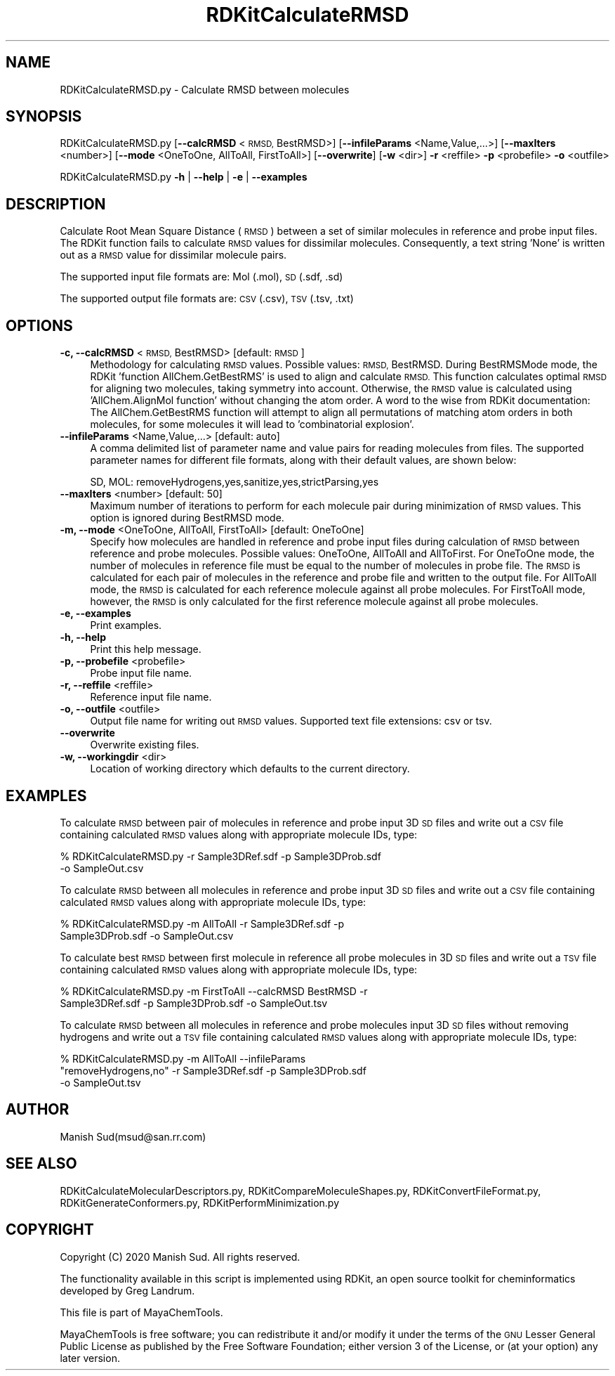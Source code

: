 .\" Automatically generated by Pod::Man 2.28 (Pod::Simple 3.35)
.\"
.\" Standard preamble:
.\" ========================================================================
.de Sp \" Vertical space (when we can't use .PP)
.if t .sp .5v
.if n .sp
..
.de Vb \" Begin verbatim text
.ft CW
.nf
.ne \\$1
..
.de Ve \" End verbatim text
.ft R
.fi
..
.\" Set up some character translations and predefined strings.  \*(-- will
.\" give an unbreakable dash, \*(PI will give pi, \*(L" will give a left
.\" double quote, and \*(R" will give a right double quote.  \*(C+ will
.\" give a nicer C++.  Capital omega is used to do unbreakable dashes and
.\" therefore won't be available.  \*(C` and \*(C' expand to `' in nroff,
.\" nothing in troff, for use with C<>.
.tr \(*W-
.ds C+ C\v'-.1v'\h'-1p'\s-2+\h'-1p'+\s0\v'.1v'\h'-1p'
.ie n \{\
.    ds -- \(*W-
.    ds PI pi
.    if (\n(.H=4u)&(1m=24u) .ds -- \(*W\h'-12u'\(*W\h'-12u'-\" diablo 10 pitch
.    if (\n(.H=4u)&(1m=20u) .ds -- \(*W\h'-12u'\(*W\h'-8u'-\"  diablo 12 pitch
.    ds L" ""
.    ds R" ""
.    ds C` ""
.    ds C' ""
'br\}
.el\{\
.    ds -- \|\(em\|
.    ds PI \(*p
.    ds L" ``
.    ds R" ''
.    ds C`
.    ds C'
'br\}
.\"
.\" Escape single quotes in literal strings from groff's Unicode transform.
.ie \n(.g .ds Aq \(aq
.el       .ds Aq '
.\"
.\" If the F register is turned on, we'll generate index entries on stderr for
.\" titles (.TH), headers (.SH), subsections (.SS), items (.Ip), and index
.\" entries marked with X<> in POD.  Of course, you'll have to process the
.\" output yourself in some meaningful fashion.
.\"
.\" Avoid warning from groff about undefined register 'F'.
.de IX
..
.nr rF 0
.if \n(.g .if rF .nr rF 1
.if (\n(rF:(\n(.g==0)) \{
.    if \nF \{
.        de IX
.        tm Index:\\$1\t\\n%\t"\\$2"
..
.        if !\nF==2 \{
.            nr % 0
.            nr F 2
.        \}
.    \}
.\}
.rr rF
.\"
.\" Accent mark definitions (@(#)ms.acc 1.5 88/02/08 SMI; from UCB 4.2).
.\" Fear.  Run.  Save yourself.  No user-serviceable parts.
.    \" fudge factors for nroff and troff
.if n \{\
.    ds #H 0
.    ds #V .8m
.    ds #F .3m
.    ds #[ \f1
.    ds #] \fP
.\}
.if t \{\
.    ds #H ((1u-(\\\\n(.fu%2u))*.13m)
.    ds #V .6m
.    ds #F 0
.    ds #[ \&
.    ds #] \&
.\}
.    \" simple accents for nroff and troff
.if n \{\
.    ds ' \&
.    ds ` \&
.    ds ^ \&
.    ds , \&
.    ds ~ ~
.    ds /
.\}
.if t \{\
.    ds ' \\k:\h'-(\\n(.wu*8/10-\*(#H)'\'\h"|\\n:u"
.    ds ` \\k:\h'-(\\n(.wu*8/10-\*(#H)'\`\h'|\\n:u'
.    ds ^ \\k:\h'-(\\n(.wu*10/11-\*(#H)'^\h'|\\n:u'
.    ds , \\k:\h'-(\\n(.wu*8/10)',\h'|\\n:u'
.    ds ~ \\k:\h'-(\\n(.wu-\*(#H-.1m)'~\h'|\\n:u'
.    ds / \\k:\h'-(\\n(.wu*8/10-\*(#H)'\z\(sl\h'|\\n:u'
.\}
.    \" troff and (daisy-wheel) nroff accents
.ds : \\k:\h'-(\\n(.wu*8/10-\*(#H+.1m+\*(#F)'\v'-\*(#V'\z.\h'.2m+\*(#F'.\h'|\\n:u'\v'\*(#V'
.ds 8 \h'\*(#H'\(*b\h'-\*(#H'
.ds o \\k:\h'-(\\n(.wu+\w'\(de'u-\*(#H)/2u'\v'-.3n'\*(#[\z\(de\v'.3n'\h'|\\n:u'\*(#]
.ds d- \h'\*(#H'\(pd\h'-\w'~'u'\v'-.25m'\f2\(hy\fP\v'.25m'\h'-\*(#H'
.ds D- D\\k:\h'-\w'D'u'\v'-.11m'\z\(hy\v'.11m'\h'|\\n:u'
.ds th \*(#[\v'.3m'\s+1I\s-1\v'-.3m'\h'-(\w'I'u*2/3)'\s-1o\s+1\*(#]
.ds Th \*(#[\s+2I\s-2\h'-\w'I'u*3/5'\v'-.3m'o\v'.3m'\*(#]
.ds ae a\h'-(\w'a'u*4/10)'e
.ds Ae A\h'-(\w'A'u*4/10)'E
.    \" corrections for vroff
.if v .ds ~ \\k:\h'-(\\n(.wu*9/10-\*(#H)'\s-2\u~\d\s+2\h'|\\n:u'
.if v .ds ^ \\k:\h'-(\\n(.wu*10/11-\*(#H)'\v'-.4m'^\v'.4m'\h'|\\n:u'
.    \" for low resolution devices (crt and lpr)
.if \n(.H>23 .if \n(.V>19 \
\{\
.    ds : e
.    ds 8 ss
.    ds o a
.    ds d- d\h'-1'\(ga
.    ds D- D\h'-1'\(hy
.    ds th \o'bp'
.    ds Th \o'LP'
.    ds ae ae
.    ds Ae AE
.\}
.rm #[ #] #H #V #F C
.\" ========================================================================
.\"
.IX Title "RDKitCalculateRMSD 1"
.TH RDKitCalculateRMSD 1 "2020-08-27" "perl v5.22.4" "MayaChemTools"
.\" For nroff, turn off justification.  Always turn off hyphenation; it makes
.\" way too many mistakes in technical documents.
.if n .ad l
.nh
.SH "NAME"
RDKitCalculateRMSD.py \- Calculate RMSD between molecules
.SH "SYNOPSIS"
.IX Header "SYNOPSIS"
RDKitCalculateRMSD.py [\fB\-\-calcRMSD\fR <\s-1RMSD,\s0 BestRMSD>] [\fB\-\-infileParams\fR <Name,Value,...>]
[\fB\-\-maxIters\fR <number>] [\fB\-\-mode\fR <OneToOne, AllToAll, FirstToAll>]
[\fB\-\-overwrite\fR] [\fB\-w\fR <dir>] \fB\-r\fR <reffile> \fB\-p\fR <probefile> \fB\-o\fR <outfile>
.PP
RDKitCalculateRMSD.py \fB\-h\fR | \fB\-\-help\fR | \fB\-e\fR | \fB\-\-examples\fR
.SH "DESCRIPTION"
.IX Header "DESCRIPTION"
Calculate Root Mean Square Distance (\s-1RMSD\s0) between a set of similar molecules in
reference and probe input files. The RDKit function fails to calculate \s-1RMSD\s0 values for
dissimilar molecules. Consequently, a text string 'None' is written out as a \s-1RMSD\s0 value
for dissimilar molecule pairs.
.PP
The supported input file formats are: Mol (.mol), \s-1SD \s0(.sdf, .sd)
.PP
The supported output file formats are:  \s-1CSV \s0(.csv), \s-1TSV \s0(.tsv, .txt)
.SH "OPTIONS"
.IX Header "OPTIONS"
.IP "\fB\-c, \-\-calcRMSD\fR <\s-1RMSD,\s0 BestRMSD>  [default: \s-1RMSD\s0]" 4
.IX Item "-c, --calcRMSD <RMSD, BestRMSD> [default: RMSD]"
Methodology for calculating \s-1RMSD\s0 values. Possible values: \s-1RMSD,\s0 BestRMSD.
During BestRMSMode mode, the RDKit 'function AllChem.GetBestRMS' is used to
align and calculate \s-1RMSD.\s0 This function calculates optimal \s-1RMSD\s0 for aligning two
molecules, taking symmetry into account. Otherwise, the \s-1RMSD\s0 value is calculated
using 'AllChem.AlignMol function' without changing the atom order. A word to the
wise from RDKit documentation: The AllChem.GetBestRMS function will attempt to
align all permutations of matching atom orders in both molecules, for some molecules
it will lead to 'combinatorial explosion'.
.IP "\fB\-\-infileParams\fR <Name,Value,...>  [default: auto]" 4
.IX Item "--infileParams <Name,Value,...> [default: auto]"
A comma delimited list of parameter name and value pairs for reading
molecules from files. The supported parameter names for different file
formats, along with their default values, are shown below:
.Sp
.Vb 1
\&    SD, MOL: removeHydrogens,yes,sanitize,yes,strictParsing,yes
.Ve
.IP "\fB\-\-maxIters\fR <number>  [default: 50]" 4
.IX Item "--maxIters <number> [default: 50]"
Maximum number of iterations to perform for each molecule pair during minimization
of \s-1RMSD\s0 values. This option is ignored during BestRMSD mode.
.IP "\fB\-m, \-\-mode\fR <OneToOne, AllToAll, FirstToAll>  [default: OneToOne]" 4
.IX Item "-m, --mode <OneToOne, AllToAll, FirstToAll> [default: OneToOne]"
Specify how molecules are handled in reference and probe input files during
calculation of \s-1RMSD\s0 between reference and probe molecules.  Possible values:
OneToOne, AllToAll and AllToFirst. For OneToOne mode, the number of molecules
in reference file must be equal to the number of molecules in probe file. The \s-1RMSD\s0
is calculated for each pair of molecules in the reference and probe file and written
to the output file. For AllToAll mode, the \s-1RMSD\s0 is calculated for each reference
molecule against all probe molecules. For FirstToAll mode, however, the \s-1RMSD\s0
is only calculated for the first reference molecule against all probe molecules.
.IP "\fB\-e, \-\-examples\fR" 4
.IX Item "-e, --examples"
Print examples.
.IP "\fB\-h, \-\-help\fR" 4
.IX Item "-h, --help"
Print this help message.
.IP "\fB\-p, \-\-probefile\fR <probefile>" 4
.IX Item "-p, --probefile <probefile>"
Probe input file name.
.IP "\fB\-r, \-\-reffile\fR <reffile>" 4
.IX Item "-r, --reffile <reffile>"
Reference input file name.
.IP "\fB\-o, \-\-outfile\fR <outfile>" 4
.IX Item "-o, --outfile <outfile>"
Output file name for writing out \s-1RMSD\s0 values. Supported text file extensions: csv or tsv.
.IP "\fB\-\-overwrite\fR" 4
.IX Item "--overwrite"
Overwrite existing files.
.IP "\fB\-w, \-\-workingdir\fR <dir>" 4
.IX Item "-w, --workingdir <dir>"
Location of working directory which defaults to the current directory.
.SH "EXAMPLES"
.IX Header "EXAMPLES"
To calculate \s-1RMSD\s0 between pair of molecules in reference and probe input
3D \s-1SD\s0 files and write out a \s-1CSV\s0 file containing calculated \s-1RMSD\s0 values along with
appropriate molecule IDs, type:
.PP
.Vb 2
\&    % RDKitCalculateRMSD.py  \-r Sample3DRef.sdf \-p Sample3DProb.sdf
\&      \-o SampleOut.csv
.Ve
.PP
To calculate \s-1RMSD\s0 between all molecules in reference and probe input
3D \s-1SD\s0 files and write out a \s-1CSV\s0 file containing calculated \s-1RMSD\s0 values along with
appropriate molecule IDs, type:
.PP
.Vb 2
\&    % RDKitCalculateRMSD.py  \-m AllToAll \-r Sample3DRef.sdf \-p
\&      Sample3DProb.sdf \-o SampleOut.csv
.Ve
.PP
To calculate best \s-1RMSD\s0 between first  molecule in reference all probe molecules
in 3D \s-1SD\s0 files and write out a \s-1TSV\s0 file containing calculated \s-1RMSD\s0 values along with
appropriate molecule IDs, type:
.PP
.Vb 2
\&    % RDKitCalculateRMSD.py  \-m FirstToAll \-\-calcRMSD BestRMSD \-r
\&      Sample3DRef.sdf \-p Sample3DProb.sdf \-o SampleOut.tsv
.Ve
.PP
To calculate \s-1RMSD\s0 between all molecules in reference and probe molecules input
3D \s-1SD\s0 files without removing hydrogens and write out a \s-1TSV\s0 file containing
calculated \s-1RMSD\s0 values along with appropriate molecule IDs, type:
.PP
.Vb 3
\&    % RDKitCalculateRMSD.py  \-m AllToAll \-\-infileParams
\&      "removeHydrogens,no" \-r Sample3DRef.sdf  \-p Sample3DProb.sdf
\&      \-o SampleOut.tsv
.Ve
.SH "AUTHOR"
.IX Header "AUTHOR"
Manish Sud(msud@san.rr.com)
.SH "SEE ALSO"
.IX Header "SEE ALSO"
RDKitCalculateMolecularDescriptors.py, RDKitCompareMoleculeShapes.py, RDKitConvertFileFormat.py,
RDKitGenerateConformers.py, RDKitPerformMinimization.py
.SH "COPYRIGHT"
.IX Header "COPYRIGHT"
Copyright (C) 2020 Manish Sud. All rights reserved.
.PP
The functionality available in this script is implemented using RDKit, an
open source toolkit for cheminformatics developed by Greg Landrum.
.PP
This file is part of MayaChemTools.
.PP
MayaChemTools is free software; you can redistribute it and/or modify it under
the terms of the \s-1GNU\s0 Lesser General Public License as published by the Free
Software Foundation; either version 3 of the License, or (at your option) any
later version.
